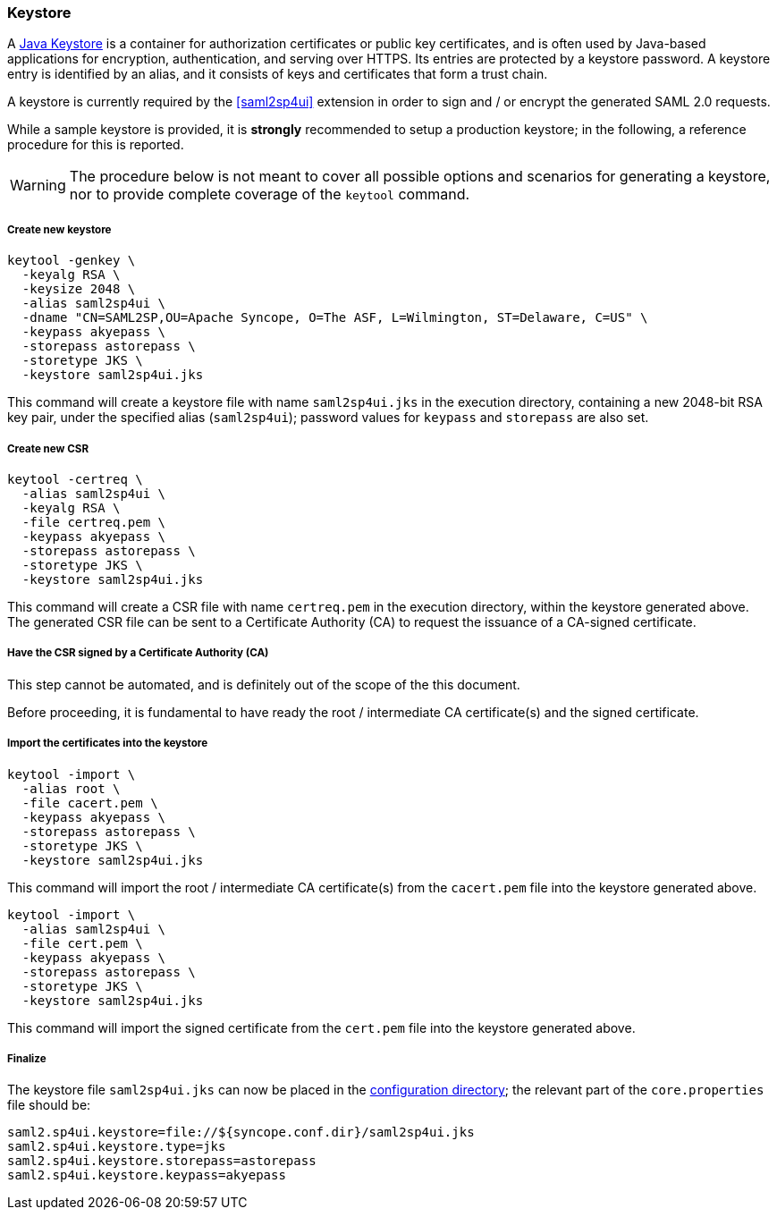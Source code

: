 //
// Licensed to the Apache Software Foundation (ASF) under one
// or more contributor license agreements.  See the NOTICE file
// distributed with this work for additional information
// regarding copyright ownership.  The ASF licenses this file
// to you under the Apache License, Version 2.0 (the
// "License"); you may not use this file except in compliance
// with the License.  You may obtain a copy of the License at
//
//   http://www.apache.org/licenses/LICENSE-2.0
//
// Unless required by applicable law or agreed to in writing,
// software distributed under the License is distributed on an
// "AS IS" BASIS, WITHOUT WARRANTIES OR CONDITIONS OF ANY
// KIND, either express or implied.  See the License for the
// specific language governing permissions and limitations
// under the License.
//
=== Keystore

A https://en.wikipedia.org/wiki/Keystore[Java Keystore^] is a container for authorization certificates or public key
certificates, and is often used by Java-based applications for encryption, authentication, and serving over HTTPS.
Its entries are protected by a keystore password. A keystore entry is identified by an alias, and it consists of keys
and certificates that form a trust chain.

A keystore is currently required by the <<saml2sp4ui>> extension in order to sign and / or encrypt the
generated SAML 2.0 requests.

While a sample keystore is provided, it is *strongly* recommended to setup a production keystore; in the following, a
reference procedure for this is reported.

[WARNING]
The procedure below is not meant to cover all possible options and scenarios for generating a keystore, nor to provide
complete coverage of the `keytool` command.

[discrete]
===== Create new keystore

[source,bash]
----
keytool -genkey \
  -keyalg RSA \
  -keysize 2048 \
  -alias saml2sp4ui \
  -dname "CN=SAML2SP,OU=Apache Syncope, O=The ASF, L=Wilmington, ST=Delaware, C=US" \
  -keypass akyepass \
  -storepass astorepass \
  -storetype JKS \
  -keystore saml2sp4ui.jks
----

This command will create a keystore file with name `saml2sp4ui.jks` in the execution directory, containing a new 2048-bit
RSA key pair, under the specified alias (`saml2sp4ui`); password values for `keypass` and `storepass` are also set.

[discrete]
===== Create new CSR

[source,bash]
----
keytool -certreq \
  -alias saml2sp4ui \
  -keyalg RSA \
  -file certreq.pem \
  -keypass akyepass \
  -storepass astorepass \
  -storetype JKS \
  -keystore saml2sp4ui.jks
----

This command will create a CSR file with name `certreq.pem` in the execution directory, within the keystore generated
above. +
The generated CSR file can be sent to a Certificate Authority (CA) to request the issuance of a CA-signed certificate.

[discrete]
===== Have the CSR signed by a Certificate Authority (CA)

This step cannot be automated, and is definitely out of the scope of the this document.

Before proceeding, it is fundamental to have ready the root / intermediate CA certificate(s) and the signed certificate.

[discrete]
===== Import the certificates into the keystore

[source,bash]
----
keytool -import \
  -alias root \
  -file cacert.pem \
  -keypass akyepass \
  -storepass astorepass \
  -storetype JKS \
  -keystore saml2sp4ui.jks
----

This command will import the root / intermediate CA certificate(s) from the `cacert.pem` file into the keystore
generated above.

[source,bash]
----
keytool -import \
  -alias saml2sp4ui \
  -file cert.pem \
  -keypass akyepass \
  -storepass astorepass \
  -storetype JKS \
  -keystore saml2sp4ui.jks
----

This command will import the signed certificate from the `cert.pem` file into the keystore generated above.

[discrete]
===== Finalize

The keystore file `saml2sp4ui.jks` can now be placed in the <<properties-files-location,configuration directory>>; the
relevant part of the `core.properties` file should be:

....
saml2.sp4ui.keystore=file://${syncope.conf.dir}/saml2sp4ui.jks
saml2.sp4ui.keystore.type=jks
saml2.sp4ui.keystore.storepass=astorepass
saml2.sp4ui.keystore.keypass=akyepass
....
